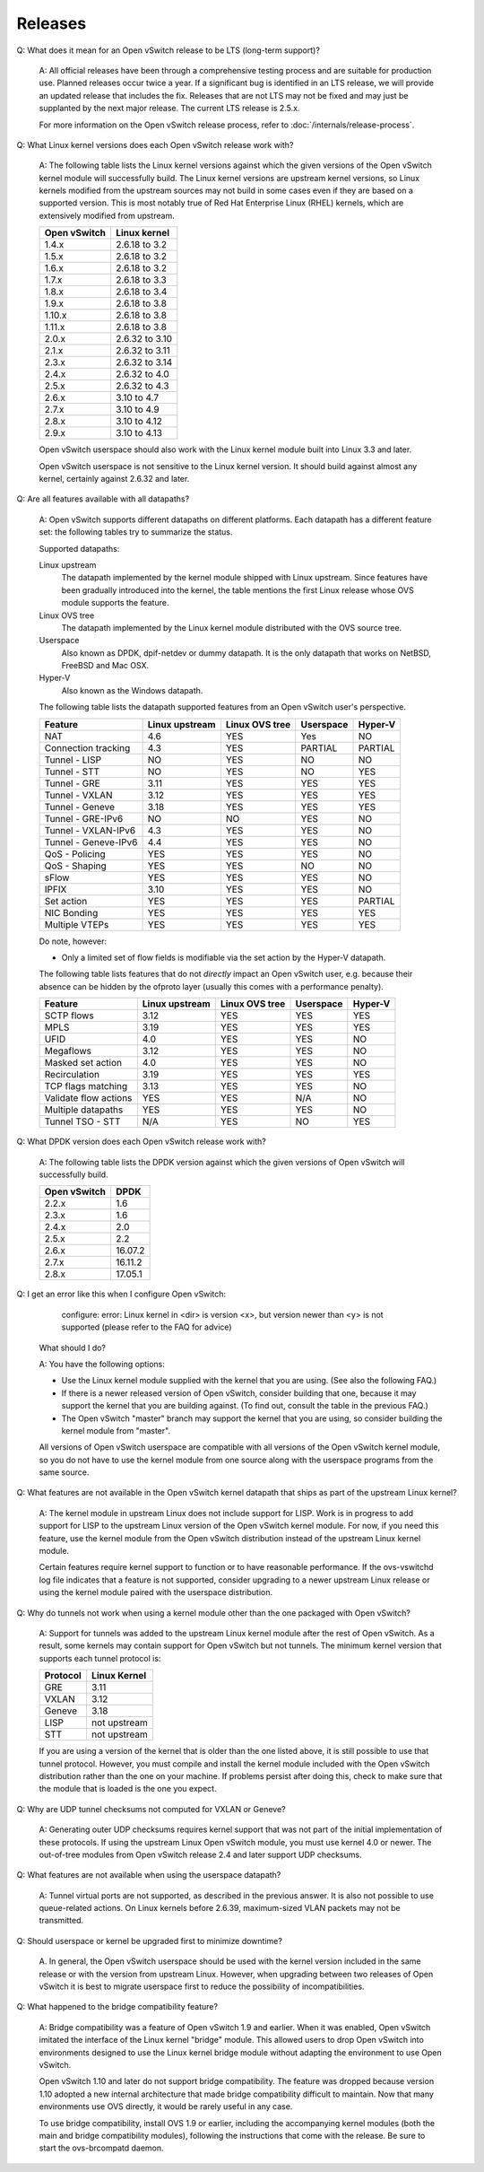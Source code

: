 ..
      Licensed under the Apache License, Version 2.0 (the "License"); you may
      not use this file except in compliance with the License. You may obtain
      a copy of the License at

          http://www.apache.org/licenses/LICENSE-2.0

      Unless required by applicable law or agreed to in writing, software
      distributed under the License is distributed on an "AS IS" BASIS, WITHOUT
      WARRANTIES OR CONDITIONS OF ANY KIND, either express or implied. See the
      License for the specific language governing permissions and limitations
      under the License.

      Convention for heading levels in Open vSwitch documentation:

      =======  Heading 0 (reserved for the title in a document)
      -------  Heading 1
      ~~~~~~~  Heading 2
      +++++++  Heading 3
      '''''''  Heading 4

      Avoid deeper levels because they do not render well.

========
Releases
========

Q: What does it mean for an Open vSwitch release to be LTS (long-term support)?

    A: All official releases have been through a comprehensive testing process
    and are suitable for production use.  Planned releases occur twice a year.
    If a significant bug is identified in an LTS release, we will provide an
    updated release that includes the fix.  Releases that are not LTS may not
    be fixed and may just be supplanted by the next major release.  The current
    LTS release is 2.5.x.

    For more information on the Open vSwitch release process, refer to
    :doc:`/internals/release-process`.

Q: What Linux kernel versions does each Open vSwitch release work with?

    A: The following table lists the Linux kernel versions against which the
    given versions of the Open vSwitch kernel module will successfully build.
    The Linux kernel versions are upstream kernel versions, so Linux kernels
    modified from the upstream sources may not build in some cases even if they
    are based on a supported version.  This is most notably true of Red Hat
    Enterprise Linux (RHEL) kernels, which are extensively modified from
    upstream.

    ============ ==============
    Open vSwitch Linux kernel
    ============ ==============
    1.4.x        2.6.18 to 3.2
    1.5.x        2.6.18 to 3.2
    1.6.x        2.6.18 to 3.2
    1.7.x        2.6.18 to 3.3
    1.8.x        2.6.18 to 3.4
    1.9.x        2.6.18 to 3.8
    1.10.x       2.6.18 to 3.8
    1.11.x       2.6.18 to 3.8
    2.0.x        2.6.32 to 3.10
    2.1.x        2.6.32 to 3.11
    2.3.x        2.6.32 to 3.14
    2.4.x        2.6.32 to 4.0
    2.5.x        2.6.32 to 4.3
    2.6.x        3.10 to 4.7
    2.7.x        3.10 to 4.9
    2.8.x        3.10 to 4.12
    2.9.x        3.10 to 4.13
    ============ ==============

    Open vSwitch userspace should also work with the Linux kernel module built
    into Linux 3.3 and later.

    Open vSwitch userspace is not sensitive to the Linux kernel version.  It
    should build against almost any kernel, certainly against 2.6.32 and later.

Q: Are all features available with all datapaths?

    A: Open vSwitch supports different datapaths on different platforms.  Each
    datapath has a different feature set: the following tables try to summarize
    the status.

    Supported datapaths:

    Linux upstream
      The datapath implemented by the kernel module shipped with Linux
      upstream.  Since features have been gradually introduced into the kernel,
      the table mentions the first Linux release whose OVS module supports the
      feature.

    Linux OVS tree
      The datapath implemented by the Linux kernel module distributed with the
      OVS source tree.

    Userspace
      Also known as DPDK, dpif-netdev or dummy datapath. It is the only
      datapath that works on NetBSD, FreeBSD and Mac OSX.

    Hyper-V
      Also known as the Windows datapath.

    The following table lists the datapath supported features from an Open
    vSwitch user's perspective.

    ===================== ============== ============== ========= =======
    Feature               Linux upstream Linux OVS tree Userspace Hyper-V
    ===================== ============== ============== ========= =======
    NAT                   4.6            YES            Yes       NO
    Connection tracking   4.3            YES            PARTIAL   PARTIAL
    Tunnel - LISP         NO             YES            NO        NO
    Tunnel - STT          NO             YES            NO        YES
    Tunnel - GRE          3.11           YES            YES       YES
    Tunnel - VXLAN        3.12           YES            YES       YES
    Tunnel - Geneve       3.18           YES            YES       YES
    Tunnel - GRE-IPv6     NO             NO             YES       NO
    Tunnel - VXLAN-IPv6   4.3            YES            YES       NO
    Tunnel - Geneve-IPv6  4.4            YES            YES       NO
    QoS - Policing        YES            YES            YES       NO
    QoS - Shaping         YES            YES            NO        NO
    sFlow                 YES            YES            YES       NO
    IPFIX                 3.10           YES            YES       NO
    Set action            YES            YES            YES       PARTIAL
    NIC Bonding           YES            YES            YES       YES
    Multiple VTEPs        YES            YES            YES       YES
    ===================== ============== ============== ========= =======

    Do note, however:

    * Only a limited set of flow fields is modifiable via the set action by the
      Hyper-V datapath.

    The following table lists features that do not *directly* impact an Open
    vSwitch user, e.g. because their absence can be hidden by the ofproto layer
    (usually this comes with a performance penalty).

    ===================== ============== ============== ========= =======
    Feature               Linux upstream Linux OVS tree Userspace Hyper-V
    ===================== ============== ============== ========= =======
    SCTP flows            3.12           YES            YES       YES
    MPLS                  3.19           YES            YES       YES
    UFID                  4.0            YES            YES       NO
    Megaflows             3.12           YES            YES       NO
    Masked set action     4.0            YES            YES       NO
    Recirculation         3.19           YES            YES       YES
    TCP flags matching    3.13           YES            YES       NO
    Validate flow actions YES            YES            N/A       NO
    Multiple datapaths    YES            YES            YES       NO
    Tunnel TSO - STT      N/A            YES            NO        YES
    ===================== ============== ============== ========= =======

Q: What DPDK version does each Open vSwitch release work with?

    A: The following table lists the DPDK version against which the given
    versions of Open vSwitch will successfully build.

    ============ =======
    Open vSwitch DPDK
    ============ =======
    2.2.x        1.6
    2.3.x        1.6
    2.4.x        2.0
    2.5.x        2.2
    2.6.x        16.07.2
    2.7.x        16.11.2
    2.8.x        17.05.1
    ============ =======

Q: I get an error like this when I configure Open vSwitch:

        configure: error: Linux kernel in <dir> is version <x>, but
        version newer than <y> is not supported (please refer to the
        FAQ for advice)

    What should I do?

    A: You have the following options:

    - Use the Linux kernel module supplied with the kernel that you are using.
      (See also the following FAQ.)

    - If there is a newer released version of Open vSwitch, consider building
      that one, because it may support the kernel that you are building
      against.  (To find out, consult the table in the previous FAQ.)

    - The Open vSwitch "master" branch may support the kernel that you are
      using, so consider building the kernel module from "master".

    All versions of Open vSwitch userspace are compatible with all versions of
    the Open vSwitch kernel module, so you do not have to use the kernel module
    from one source along with the userspace programs from the same source.

Q: What features are not available in the Open vSwitch kernel datapath that
ships as part of the upstream Linux kernel?

    A: The kernel module in upstream Linux does not include support for LISP.
    Work is in progress to add support for LISP to the upstream Linux version
    of the Open vSwitch kernel module. For now, if you need this feature, use
    the kernel module from the Open vSwitch distribution instead of the
    upstream Linux kernel module.

    Certain features require kernel support to function or to have reasonable
    performance. If the ovs-vswitchd log file indicates that a feature is not
    supported, consider upgrading to a newer upstream Linux release or using
    the kernel module paired with the userspace distribution.

Q: Why do tunnels not work when using a kernel module other than the one
packaged with Open vSwitch?

    A: Support for tunnels was added to the upstream Linux kernel module after
    the rest of Open vSwitch. As a result, some kernels may contain support for
    Open vSwitch but not tunnels. The minimum kernel version that supports each
    tunnel protocol is:

    ======== ============
    Protocol Linux Kernel
    ======== ============
    GRE      3.11
    VXLAN    3.12
    Geneve   3.18
    LISP     not upstream
    STT      not upstream
    ======== ============

    If you are using a version of the kernel that is older than the one listed
    above, it is still possible to use that tunnel protocol. However, you must
    compile and install the kernel module included with the Open vSwitch
    distribution rather than the one on your machine. If problems persist after
    doing this, check to make sure that the module that is loaded is the one
    you expect.

Q: Why are UDP tunnel checksums not computed for VXLAN or Geneve?

    A: Generating outer UDP checksums requires kernel support that was not part
    of the initial implementation of these protocols. If using the upstream
    Linux Open vSwitch module, you must use kernel 4.0 or newer. The
    out-of-tree modules from Open vSwitch release 2.4 and later support UDP
    checksums.

Q: What features are not available when using the userspace datapath?

    A: Tunnel virtual ports are not supported, as described in the previous
    answer.  It is also not possible to use queue-related actions.  On Linux
    kernels before 2.6.39, maximum-sized VLAN packets may not be transmitted.

Q: Should userspace or kernel be upgraded first to minimize downtime?

    A. In general, the Open vSwitch userspace should be used with the kernel
    version included in the same release or with the version from upstream
    Linux.  However, when upgrading between two releases of Open vSwitch it is
    best to migrate userspace first to reduce the possibility of
    incompatibilities.

Q: What happened to the bridge compatibility feature?

    A: Bridge compatibility was a feature of Open vSwitch 1.9 and earlier.
    When it was enabled, Open vSwitch imitated the interface of the Linux
    kernel "bridge" module.  This allowed users to drop Open vSwitch into
    environments designed to use the Linux kernel bridge module without
    adapting the environment to use Open vSwitch.

    Open vSwitch 1.10 and later do not support bridge compatibility.  The
    feature was dropped because version 1.10 adopted a new internal
    architecture that made bridge compatibility difficult to maintain.  Now
    that many environments use OVS directly, it would be rarely useful in any
    case.

    To use bridge compatibility, install OVS 1.9 or earlier, including the
    accompanying kernel modules (both the main and bridge compatibility
    modules), following the instructions that come with the release.  Be sure
    to start the ovs-brcompatd daemon.
